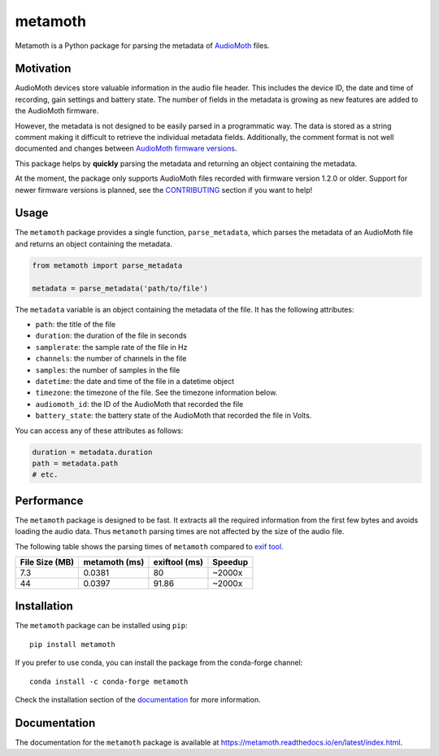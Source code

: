 ========
metamoth
========

.. image:: https://img.shields.io/pypi/v/metamoth.svg
    :target: https://pypi.python.org/pypi/metamoth/
    :alt: PyPI

.. image:: https://github.com/mbsantiago/metamoth/workflows/Test/badge.svg?branch=main
    :target: https://github.com/mbsantiago/metamoth/actions?query=workflow%3ATest
    :alt: Test Status

.. image:: https://github.com/mbsantiago/metamoth/workflows/Lint/badge.svg?branch=main
    :target: https://github.com/mbsantiago/metamoth/actions?query=workflow%3ALint
    :alt: Lint Status

.. image:: https://codecov.io/gh/mbsantiago/metamoth/branch/main/graph/badge.svg
    :target: https://codecov.io/gh/mbsantiago/metamoth
    :alt: Code Coverage

.. image:: https://img.shields.io/github/license/mashape/apistatus.svg
    :target: https://pypi.python.org/pypi/metamoth/
    :alt: License

.. image:: https://pepy.tech/badge/metamoth
    :target: https://pepy.tech/project/metamoth
    :alt: Downloads

.. image:: https://img.shields.io/badge/code%20style-black-000000.svg
    :target: https://github.com/psf/black
    :alt: Code Style

.. image:: https://img.shields.io/badge/%20imports-isort-%231674b1?style=flat&labelColor=ef8336
    :target: https://timothycrosley.github.io/isort/
    :alt: Imports

Metamoth is a Python package for parsing the metadata of AudioMoth_ files.

.. _AudioMoth: https://www.openacousticdevices.info/audiomoth

Motivation
==========

AudioMoth devices store valuable information in the audio file header. This
includes the device ID, the date and time of recording, gain
settings and battery state. The number of fields in the metadata is
growing as new features are added to the AudioMoth firmware.

However, the metadata is not designed to be easily parsed in a programmatic
way. The data is stored as a string comment making it difficult to retrieve the
individual metadata fields. Additionally, the comment format is not well
documented and changes between `AudioMoth firmware versions`_.

This package helps by **quickly** parsing the metadata and returning an
object containing the metadata.

At the moment, the package only supports AudioMoth files recorded with
firmware version 1.2.0 or older. Support for newer firmware versions is
planned, see the CONTRIBUTING_ section if you want to help!

.. _CONTRIBUTING: https://github.com/mbsantiago/metamoth/blob/main/CONTRIBUTING.rst

.. _AudioMoth firmware versions: https://metamoth.readthedocs.io/en/latest/firmwares.html

Usage
=====

The ``metamoth`` package provides a single function, ``parse_metadata``,
which parses the metadata of an AudioMoth file and returns an object
containing the metadata.

.. code-block:: python

    from metamoth import parse_metadata

    metadata = parse_metadata('path/to/file')

The ``metadata`` variable is an object containing the metadata of the
file. It has the following attributes:

* ``path``: the title of the file
* ``duration``: the duration of the file in seconds
* ``samplerate``: the sample rate of the file in Hz
* ``channels``: the number of channels in the file
* ``samples``: the number of samples in the file
* ``datetime``: the date and time of the file in a datetime object
* ``timezone``: the timezone of the file. See the timezone information
  below.
* ``audiomoth_id``: the ID of the AudioMoth that recorded the file
* ``battery_state``: the battery state of the AudioMoth that recorded
  the file in Volts.

You can access any of these attributes as follows:

.. code-block:: python

    duration = metadata.duration
    path = metadata.path
    # etc.

Performance
===========

The ``metamoth`` package is designed to be fast. It extracts
all the required information from the first few bytes and avoids
loading the audio data. Thus ``metamoth`` parsing times are
not affected by the size of the audio file.

The following table shows the parsing times of ``metamoth`` compared to `exif tool`_.

+-----------------+-----------------+-----------------+-----------------+
| File Size (MB)  | metamoth (ms)   | exiftool (ms)   | Speedup         |
+=================+=================+=================+=================+
| 7.3             | 0.0381          | 80              | ~2000x          |
+-----------------+-----------------+-----------------+-----------------+
| 44              | 0.0397          | 91.86           | ~2000x          |
+-----------------+-----------------+-----------------+-----------------+


.. _exif tool: https://exiftool.org/

Installation
============

The ``metamoth`` package can be installed using ``pip``::

    pip install metamoth

If you prefer to use conda, you can install the package from the
conda-forge channel::

    conda install -c conda-forge metamoth

Check the installation section of the documentation_ for more
information.

.. _documentation: https://metamoth.readthedocs.io/en/latest/installation.html

Documentation
=============

The documentation for the ``metamoth`` package is available at https://metamoth.readthedocs.io/en/latest/index.html.
